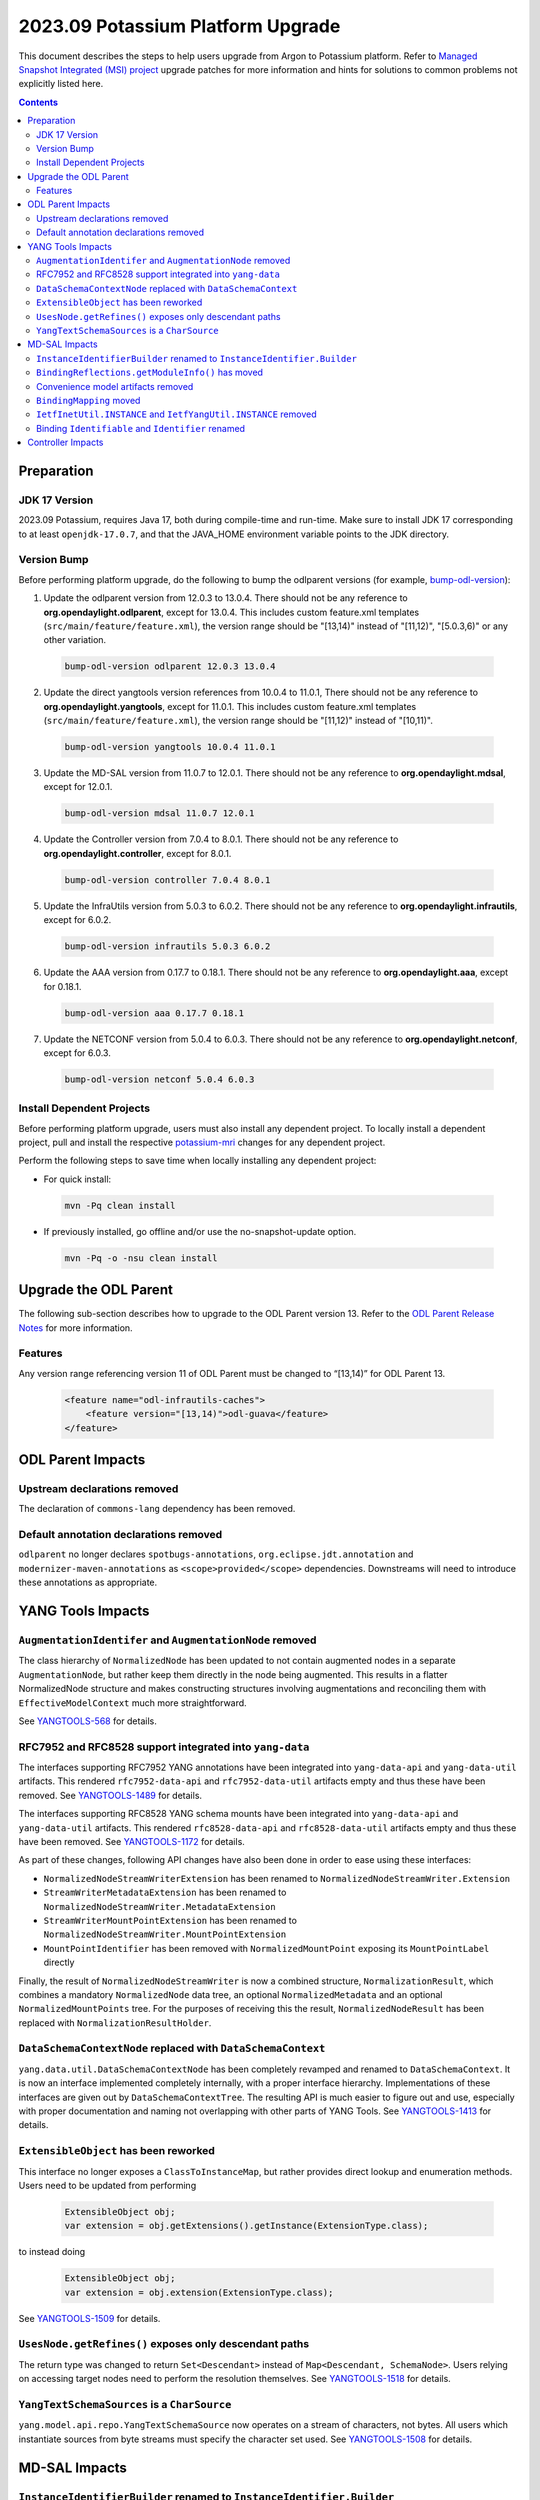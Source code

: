 ==================================
2023.09 Potassium Platform Upgrade
==================================

This document describes the steps to help users upgrade from Argon
to Potassium platform. Refer to `Managed Snapshot Integrated (MSI)
project <https://git.opendaylight.org/gerrit/q/topic:potassium-mri>`_
upgrade patches for more information and hints for solutions to common
problems not explicitly listed here.

.. contents:: Contents

Preparation
-----------

JDK 17 Version
^^^^^^^^^^^^^^
2023.09 Potassium, requires Java 17, both during compile-time and run-time.
Make sure to install JDK 17 corresponding to at least ``openjdk-17.0.7``,
and that the JAVA_HOME environment variable points to the JDK directory.

Version Bump
^^^^^^^^^^^^
Before performing platform upgrade, do the following to bump the odlparent
versions (for example, `bump-odl-version <https://github.com/skitt/odl-tools/blob/master/bump-odl-version>`_):

1. Update the odlparent version from 12.0.3 to 13.0.4. There should
   not be any reference to **org.opendaylight.odlparent**, except
   for 13.0.4. This includes custom feature.xml templates
   (``src/main/feature/feature.xml``), the version range should
   be "[13,14)" instead of "[11,12)", "[5.0.3,6)" or any other variation.

 .. code-block:: shell

  bump-odl-version odlparent 12.0.3 13.0.4

2. Update the direct yangtools version references from 10.0.4 to 11.0.1,
   There should not be any reference to **org.opendaylight.yangtools**,
   except for 11.0.1. This includes custom feature.xml templates
   (``src/main/feature/feature.xml``), the version range should
   be "[11,12)" instead of "[10,11)".

 .. code-block:: shell

  bump-odl-version yangtools 10.0.4 11.0.1

3. Update the MD-SAL version from 11.0.7 to 12.0.1. There should not be
   any reference to **org.opendaylight.mdsal**, except for 12.0.1.

 .. code-block:: shell

  bump-odl-version mdsal 11.0.7 12.0.1

4. Update the Controller version from 7.0.4 to 8.0.1. There should not be
   any reference to **org.opendaylight.controller**, except for 8.0.1.

 .. code-block:: shell

  bump-odl-version controller 7.0.4 8.0.1

5. Update the InfraUtils version from 5.0.3 to 6.0.2. There should not be
   any reference to **org.opendaylight.infrautils**, except for 6.0.2.

 .. code-block:: shell

  bump-odl-version infrautils 5.0.3 6.0.2

6. Update the AAA version from 0.17.7 to 0.18.1. There should not be
   any reference to **org.opendaylight.aaa**, except for 0.18.1.

 .. code-block:: shell

  bump-odl-version aaa 0.17.7 0.18.1

7. Update the NETCONF version from 5.0.4 to 6.0.3. There should not be
   any reference to **org.opendaylight.netconf**, except for 6.0.3.

 .. code-block:: shell

  bump-odl-version netconf 5.0.4 6.0.3

Install Dependent Projects
^^^^^^^^^^^^^^^^^^^^^^^^^^
Before performing platform upgrade, users must also install
any dependent project. To locally install a dependent project,
pull and install the respective
`potassium-mri <https://git.opendaylight.org/gerrit/q/topic:potassium-mri>`_
changes for any dependent project.

Perform the following steps to save time when locally installing
any dependent project:

* For quick install:

 .. code-block:: shell

  mvn -Pq clean install

* If previously installed, go offline and/or use the
  no-snapshot-update option.

 .. code-block:: shell

  mvn -Pq -o -nsu clean install

Upgrade the ODL Parent
----------------------
The following sub-section describes how to upgrade to
the ODL Parent version 13. Refer to the `ODL Parent Release Notes
<https://github.com/opendaylight/odlparent/blob/master/docs/NEWS.rst#version-1303>`_
for more information.

Features
^^^^^^^^
Any version range referencing version 11 of ODL Parent must be changed
to “[13,14)” for ODL Parent 13.

 .. code-block:: xml

   <feature name="odl-infrautils-caches">
       <feature version="[13,14)">odl-guava</feature>
   </feature>

ODL Parent Impacts
------------------

Upstream declarations removed
^^^^^^^^^^^^^^^^^^^^^^^^^^^^^
The declaration of ``commons-lang`` dependency has been removed.

Default annotation declarations removed
^^^^^^^^^^^^^^^^^^^^^^^^^^^^^^^^^^^^^^^
``odlparent`` no longer declares ``spotbugs-annotations``, ``org.eclipse.jdt.annotation`` and ``modernizer-maven-annotations``
as ``<scope>provided</scope>`` dependencies. Downstreams will need to introduce these annotations as appropriate.

YANG Tools Impacts
------------------

``AugmentationIdentifer`` and ``AugmentationNode`` removed
^^^^^^^^^^^^^^^^^^^^^^^^^^^^^^^^^^^^^^^^^^^^^^^^^^^^^^^^^^
The class hierarchy of ``NormalizedNode`` has been updated to not contain augmented nodes in a separate ``AugmentationNode``,
but rather keep them directly in the node being augmented. This results in a flatter NormalizedNode structure and makes constructing
structures involving augmentations and reconciling them with ``EffectiveModelContext`` much more straightforward.

See `YANGTOOLS-568 <https://jira.opendaylight.org/browse/YANGTOOLS-568>`__ for details.

RFC7952 and RFC8528 support integrated into ``yang-data``
^^^^^^^^^^^^^^^^^^^^^^^^^^^^^^^^^^^^^^^^^^^^^^^^^^^^^^^^^
The interfaces supporting RFC7952 YANG annotations have been integrated into ``yang-data-api`` and ``yang-data-util``
artifacts. This rendered ``rfc7952-data-api`` and ``rfc7952-data-util`` artifacts empty and thus these have been removed.
See `YANGTOOLS-1489 <https://jira.opendaylight.org/browse/YANGTOOLS-1489>`__ for details.

The interfaces supporting RFC8528 YANG schema mounts have been integrated into ``yang-data-api`` and ``yang-data-util``
artifacts. This rendered ``rfc8528-data-api`` and ``rfc8528-data-util`` artifacts empty and thus these have been removed.
See `YANGTOOLS-1172 <https://jira.opendaylight.org/browse/YANGTOOLS-1172>`__ for details.

As part of these changes, following API changes have also been done in order to ease using these interfaces:

* ``NormalizedNodeStreamWriterExtension`` has been renamed to ``NormalizedNodeStreamWriter.Extension``
* ``StreamWriterMetadataExtension`` has been renamed to ``NormalizedNodeStreamWriter.MetadataExtension``
* ``StreamWriterMountPointExtension`` has been renamed to ``NormalizedNodeStreamWriter.MountPointExtension``
* ``MountPointIdentifier`` has been removed with ``NormalizedMountPoint`` exposing its ``MountPointLabel`` directly

Finally, the result of ``NormalizedNodeStreamWriter`` is now a combined structure, ``NormalizationResult``, which combines
a mandatory ``NormalizedNode`` data tree, an optional ``NormalizedMetadata`` and an optional ``NormalizedMountPoints`` tree.
For the purposes of receiving this the result, ``NormalizedNodeResult`` has been replaced with ``NormalizationResultHolder``.

``DataSchemaContextNode`` replaced with ``DataSchemaContext``
^^^^^^^^^^^^^^^^^^^^^^^^^^^^^^^^^^^^^^^^^^^^^^^^^^^^^^^^^^^^^
``yang.data.util.DataSchemaContextNode`` has been completely revamped and renamed to ``DataSchemaContext``. It is now an interface
implemented completely internally, with a proper interface hierarchy. Implementations of these interfaces are given out by
``DataSchemaContextTree``.  The resulting API is much easier to figure out and use, especially with proper documentation and naming
not overlapping with other parts of YANG Tools.
See `YANGTOOLS-1413 <https://jira.opendaylight.org/browse/YANGTOOLS-1413>`__ for details.

``ExtensibleObject`` has been reworked
^^^^^^^^^^^^^^^^^^^^^^^^^^^^^^^^^^^^^^
This interface no longer exposes a ``ClassToInstanceMap``, but rather provides direct lookup and enumeration methods. Users need
to be updated from performing

  .. code-block:: java

    ExtensibleObject obj;
    var extension = obj.getExtensions().getInstance(ExtensionType.class);

to instead doing

  .. code-block:: java

    ExtensibleObject obj;
    var extension = obj.extension(ExtensionType.class);

See `YANGTOOLS-1509 <https://jira.opendaylight.org/browse/YANGTOOLS-1509>`__ for details.

``UsesNode.getRefines()`` exposes only descendant paths
^^^^^^^^^^^^^^^^^^^^^^^^^^^^^^^^^^^^^^^^^^^^^^^^^^^^^^^
The return type was changed to return ``Set<Descendant>`` instead of ``Map<Descendant, SchemaNode>``. Users relying on accessing
target nodes need to perform the resolution themselves.
See `YANGTOOLS-1518 <https://jira.opendaylight.org/browse/YANGTOOLS-1518>`__ for details.

``YangTextSchemaSources`` is a ``CharSource``
^^^^^^^^^^^^^^^^^^^^^^^^^^^^^^^^^^^^^^^^^^^^^
``yang.model.api.repo.YangTextSchemaSource`` now operates on a stream of characters, not bytes. All users which instantiate sources
from byte streams must specify the character set used.
See `YANGTOOLS-1508 <https://jira.opendaylight.org/browse/YANGTOOLS-1508>`__ for details.


MD-SAL Impacts
--------------

``InstanceIdentifierBuilder`` renamed to ``InstanceIdentifier.Builder``
^^^^^^^^^^^^^^^^^^^^^^^^^^^^^^^^^^^^^^^^^^^^^^^^^^^^^^^^^^^^^^^^^^^^^^^
A long-standing bug, where a ``KeyedInstanceIdentifier`` could not be safely returned from ``InstanceIdentifierBuilder`` was fixed.
As part of this fix, ``InstanceIdentifierBuilder`` was renamed to be an inner class, ``InstanceIdentifier.Builder``. There is also
a corresponding ``InstanceIdentifier.KeyedBuilder``. See `MDSAL-798 <https://jira.opendaylight.org/browse/MDSAL-798>`__ for details.

``BindingReflections.getModuleInfo()`` has moved
^^^^^^^^^^^^^^^^^^^^^^^^^^^^^^^^^^^^^^^^^^^^^^^^
This reflection-based method was moved to ``BindingRuntimeHelpers`` class, as all its users already interact with
``mdsal-binding-runtime-spi``. See `MDSAL-803 <https://jira.opendaylight.org/browse/MDSAL-803>`__ for details.

Convenience model artifacts removed
^^^^^^^^^^^^^^^^^^^^^^^^^^^^^^^^^^^
The aggregating multi-module RFCs have been removed. Users declaring a dependency on any of ``rfc6991``, ``rfc8294``, ``rfc8342``,
``rfc8345``, ``rfc8346``, ``rfc8348``, ``rfc8349``, ``rfc8519``, ``rfc8520``, ``rfc8542``, ``rfc8776`` or ``rfc8795`` need to now
update these references to individual modules' artifacts.
See `MDSAL-823 <https://jira.opendaylight.org/browse/MDSAL-823>`__ for details.

``BindingMapping`` moved
^^^^^^^^^^^^^^^^^^^^^^^^
``binding.spec.naming.BindingMapping`` has been renamed and moved to ``yang.binding.contract.Naming``.
See `MDSAL-804 <https://jira.opendaylight.org/browse/MDSAL-804>`__ for details.

``IetfInetUtil.INSTANCE`` and ``IetfYangUtil.INSTANCE`` removed
^^^^^^^^^^^^^^^^^^^^^^^^^^^^^^^^^^^^^^^^^^^^^^^^^^^^^^^^^^^^^^^
``IetfInetUtil`` and ``IetfYangUtil`` have been refactored so they now expose static utility methods not encapsulated
in an object instance. All references to ``INSTANCE`` need to be removed:

  .. code-block:: java

    byte[] bytes;
    IetfYangUtil.INSTANCE.macAddressFor(bytes);

becomes

  .. code-block:: java

    byte[] bytes;
    IetfYangUtil.macAddressFor(bytes);

See `MDSAL-804 <https://jira.opendaylight.org/browse/MDSAL-804>`__ for details.

Binding ``Identifiable`` and ``Identifier`` renamed
^^^^^^^^^^^^^^^^^^^^^^^^^^^^^^^^^^^^^^^^^^^^^^^^^^^
``yang.binding.Identifer`` has been renamed to ``yang.binding.Key`` and ``yang.binding.Identifiable`` has been renamed to
``yang.binding.KeyAware``. This change prevents confusion with ``yangtools.concepts`` interfaces with the same name.
See `MDSAL-830 <https://jira.opendaylight.org/browse/MDSAL-830>`__ for details.


Controller Impacts
------------------
None.

